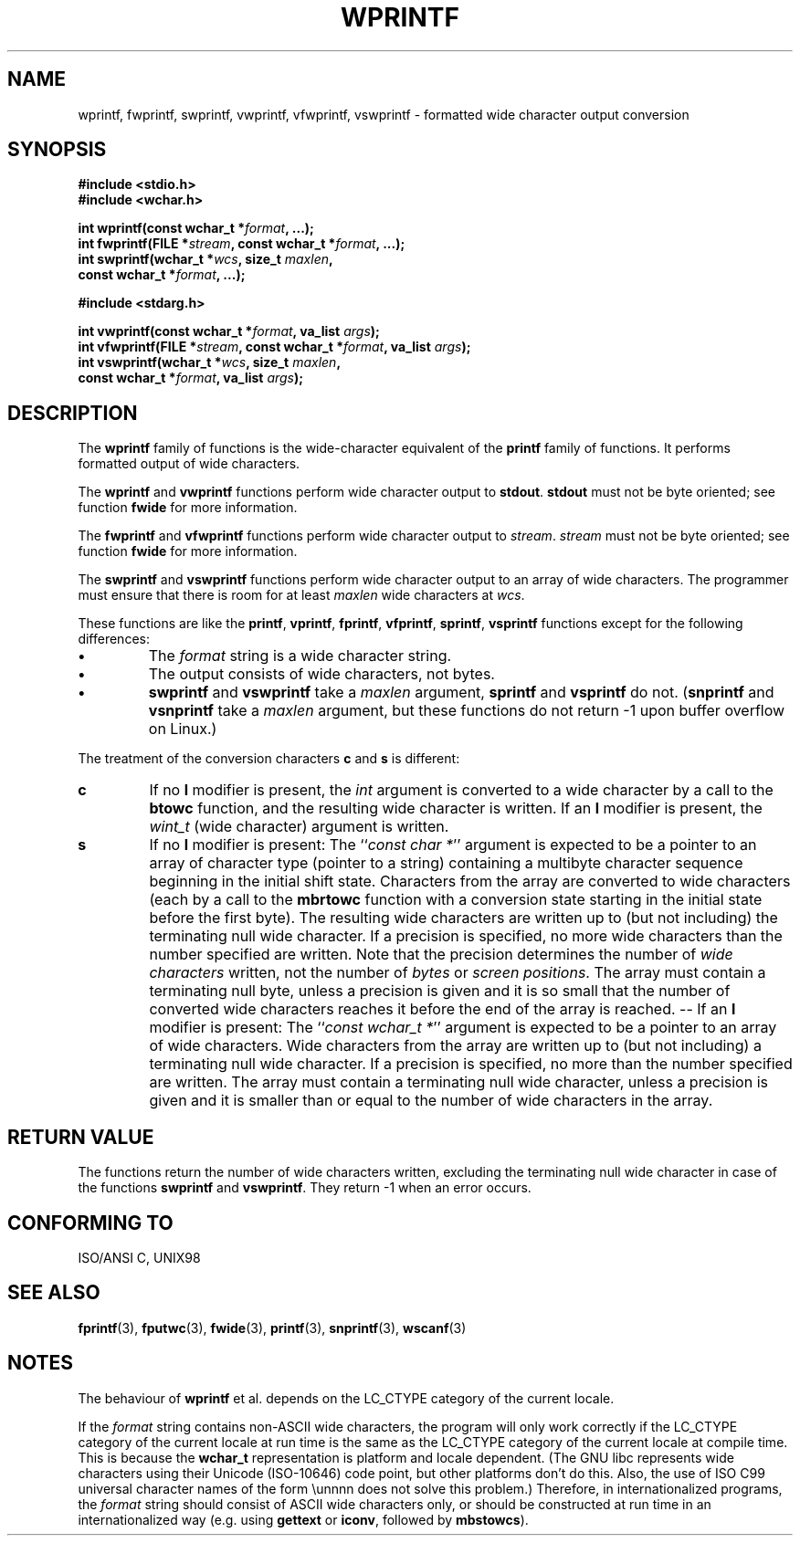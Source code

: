 .\" Copyright (c) Bruno Haible <haible@clisp.cons.org>
.\"
.\" This is free documentation; you can redistribute it and/or
.\" modify it under the terms of the GNU General Public License as
.\" published by the Free Software Foundation; either version 2 of
.\" the License, or (at your option) any later version.
.\"
.\" References consulted:
.\"   GNU glibc-2 source code and manual
.\"   Dinkumware C library reference http://www.dinkumware.com/
.\"   OpenGroup's Single Unix specification http://www.UNIX-systems.org/online.html
.\"   ISO/IEC 9899:1999
.\"
.TH WPRINTF 3  1999-11-20 "GNU" "Linux Programmer's Manual"
.SH NAME
wprintf, fwprintf, swprintf, vwprintf, vfwprintf, vswprintf \- formatted wide character output conversion
.SH SYNOPSIS
.nf
.B #include <stdio.h>
.B #include <wchar.h>
.sp
.BI "int wprintf(const wchar_t *" format ", ...);"
.BI "int fwprintf(FILE *" stream ", const wchar_t *" format ", ...);"
.BI "int swprintf(wchar_t *" wcs ", size_t " maxlen ,
.BI "              const wchar_t *" format ", ...);"
.sp
.B #include <stdarg.h>
.sp
.BI "int vwprintf(const wchar_t *" format ", va_list " args );
.BI "int vfwprintf(FILE *" stream ", const wchar_t *" format ", va_list " args );
.BI "int vswprintf(wchar_t *" wcs ", size_t " maxlen ,
.BI "               const wchar_t *" format ", va_list " args );
.fi
.SH DESCRIPTION
The \fBwprintf\fP family of functions is the wide-character equivalent of the
\fBprintf\fP family of functions. It performs formatted output of wide
characters.
.PP
The \fBwprintf\fP and \fBvwprintf\fP functions perform wide character output
to \fBstdout\fP. \fBstdout\fP must not be byte oriented; see function
\fBfwide\fP for more information.
.PP
The \fBfwprintf\fP and \fBvfwprintf\fP functions perform wide character output
to \fIstream\fP. \fIstream\fP must not be byte oriented; see function
\fBfwide\fP for more information.
.PP
The \fBswprintf\fP and \fBvswprintf\fP functions perform wide character output
to an array of wide characters.
The programmer must ensure that there is room for at least \fImaxlen\fP wide
characters at \fIwcs\fP.
.PP
These functions are like the \fBprintf\fP, \fBvprintf\fP, \fBfprintf\fP,
\fBvfprintf\fP, \fBsprintf\fP, \fBvsprintf\fP functions except for the
following differences:
.TP
.B \(bu
The \fIformat\fP string is a wide character string.
.TP
.B \(bu
The output consists of wide characters, not bytes.
.TP
.B \(bu
\fBswprintf\fP and \fBvswprintf\fP take a \fImaxlen\fP argument,
\fBsprintf\fP and \fBvsprintf\fP do not. (\fBsnprintf\fP and \fBvsnprintf\fP
take a \fImaxlen\fP argument, but these functions do not return \-1 upon
buffer overflow on Linux.)
.PP
The treatment of the conversion characters \fBc\fP and \fBs\fP is different:
.TP
.B c
If no
.B l
modifier is present, the
.I int
argument is converted to a wide character by a call to the
.B btowc
function, and the resulting wide character is written.
If an
.B l
modifier is present, the
.I wint_t
(wide character) argument is written.
.TP
.B s
If no
.B l
modifier is present: The
.IR "" `` "const char *" ''
argument is expected to be a pointer to an array of character type
(pointer to a string) containing a multibyte character sequence beginning
in the initial shift state. Characters from the array are converted to
wide characters (each by a call to the
.B mbrtowc
function with a conversion state starting in the initial state before
the first byte). The resulting wide characters are written up to
(but not including) the terminating null wide character. If a precision is
specified, no more wide characters than the number specified are written.
Note that the precision determines the number of
.I wide characters
written, not the number of
.I bytes
or
.IR "screen positions" .
The array must contain a terminating null byte, unless a precision is given
and it is so small that the number of converted wide characters reaches it
before the end of the array is reached. -- If an
.B l
modifier is present: The
.IR "" `` "const wchar_t *" ''
argument is expected to be a pointer to an array of wide characters.
Wide characters from the array are written up to (but not including) a
terminating null wide character. If a precision is specified, no more than
the number specified are written. The array must contain a terminating null
wide character, unless a precision is given and it is smaller than or equal
to the number of wide characters in the array.
.SH "RETURN VALUE"
The functions return the number of wide characters written, excluding the
terminating null wide character in case of the functions \fBswprintf\fP and
\fBvswprintf\fP. They return \-1 when an error occurs.
.SH "CONFORMING TO"
ISO/ANSI C, UNIX98
.SH "SEE ALSO"
.BR fprintf (3),
.BR fputwc (3),
.BR fwide (3),
.BR printf (3),
.BR snprintf (3),
.BR wscanf (3)
.SH NOTES
The behaviour of \fBwprintf\fP et al. depends on the LC_CTYPE category of the
current locale.
.PP
If the \fIformat\fP string contains non-ASCII wide characters, the program
will only work correctly if the LC_CTYPE category of the current locale at
run time is the same as the LC_CTYPE category of the current locale at
compile time. This is because the
.B wchar_t
representation is platform and locale dependent. (The GNU libc represents
wide characters using their Unicode (ISO-10646) code point, but other
platforms don't do this. Also, the use of ISO C99 universal character names
of the form \\unnnn does not solve this problem.) Therefore, in
internationalized programs, the \fIformat\fP string should consist of ASCII
wide characters only, or should be constructed at run time in an
internationalized way (e.g. using
.B gettext
or
.BR iconv ,
followed by
.BR mbstowcs ).

